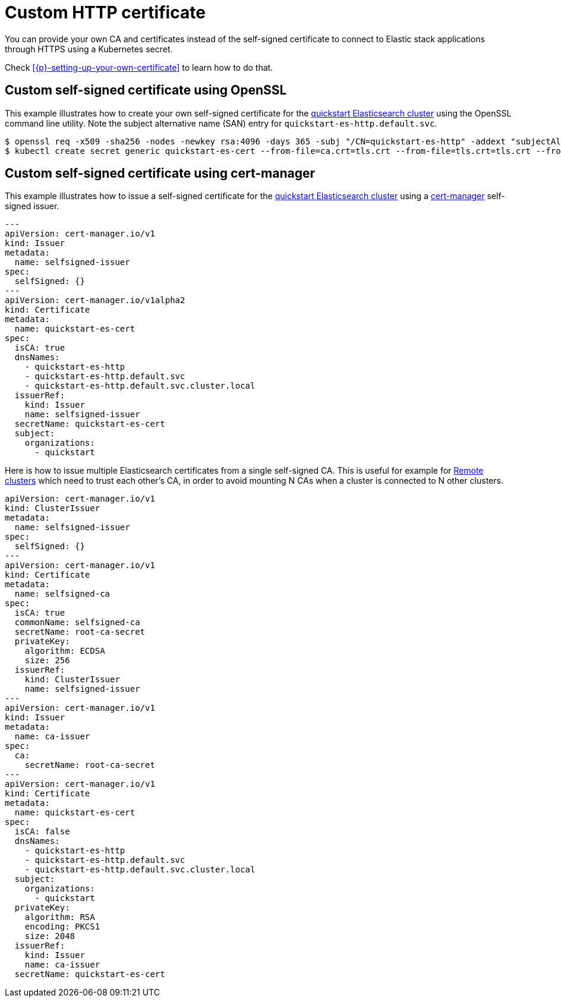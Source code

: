 :parent_page_id: elasticsearch-specification
:page_id: custom-http-certificate
ifdef::env-github[]
****
link:https://www.elastic.co/guide/en/cloud-on-k8s/main/k8s-{parent_page_id}.html#k8s-{page_id}[View this document on the Elastic website]
****
endif::[]
[id="{p}-{page_id}"]
= Custom HTTP certificate

You can provide your own CA and certificates instead of the self-signed certificate to connect to Elastic stack applications through HTTPS using a Kubernetes secret.

Check <<{p}-setting-up-your-own-certificate>> to learn how to do that.


== Custom self-signed certificate using OpenSSL

This example illustrates how to create your own self-signed certificate for the <<{p}-deploy-elasticsearch,quickstart Elasticsearch cluster>> using the OpenSSL command line utility. Note the subject alternative name (SAN) entry for `quickstart-es-http.default.svc`.

[source,sh]
----
$ openssl req -x509 -sha256 -nodes -newkey rsa:4096 -days 365 -subj "/CN=quickstart-es-http" -addext "subjectAltName=DNS:quickstart-es-http.default.svc" -keyout tls.key -out tls.crt
$ kubectl create secret generic quickstart-es-cert --from-file=ca.crt=tls.crt --from-file=tls.crt=tls.crt --from-file=tls.key=tls.key
----

== Custom self-signed certificate using cert-manager

This example illustrates how to issue a self-signed certificate for the <<{p}-deploy-elasticsearch,quickstart Elasticsearch cluster>> using a link:https://cert-manager.io[cert-manager] self-signed issuer.

[source,yaml]
----
---
apiVersion: cert-manager.io/v1
kind: Issuer
metadata:
  name: selfsigned-issuer
spec:
  selfSigned: {}
---
apiVersion: cert-manager.io/v1alpha2
kind: Certificate
metadata:
  name: quickstart-es-cert
spec:
  isCA: true
  dnsNames:
    - quickstart-es-http
    - quickstart-es-http.default.svc
    - quickstart-es-http.default.svc.cluster.local
  issuerRef:
    kind: Issuer
    name: selfsigned-issuer
  secretName: quickstart-es-cert
  subject:
    organizations:
      - quickstart
----


Here is how to issue multiple Elasticsearch certificates from a single self-signed CA. This is useful for example for <<{p}-remote-clusters,Remote clusters>> which need to trust each other’s CA, in order to avoid mounting N CAs when a cluster is connected to N other clusters.

[source,yaml]
----
apiVersion: cert-manager.io/v1
kind: ClusterIssuer
metadata:
  name: selfsigned-issuer
spec:
  selfSigned: {}
---
apiVersion: cert-manager.io/v1
kind: Certificate
metadata:
  name: selfsigned-ca
spec:
  isCA: true
  commonName: selfsigned-ca
  secretName: root-ca-secret
  privateKey:
    algorithm: ECDSA
    size: 256
  issuerRef:
    kind: ClusterIssuer
    name: selfsigned-issuer
---
apiVersion: cert-manager.io/v1
kind: Issuer
metadata:
  name: ca-issuer
spec:
  ca:
    secretName: root-ca-secret
---
apiVersion: cert-manager.io/v1
kind: Certificate
metadata:
  name: quickstart-es-cert
spec:
  isCA: false
  dnsNames:
    - quickstart-es-http
    - quickstart-es-http.default.svc
    - quickstart-es-http.default.svc.cluster.local
  subject:
    organizations:
      - quickstart
  privateKey:
    algorithm: RSA
    encoding: PKCS1
    size: 2048
  issuerRef:
    kind: Issuer
    name: ca-issuer
  secretName: quickstart-es-cert
----
